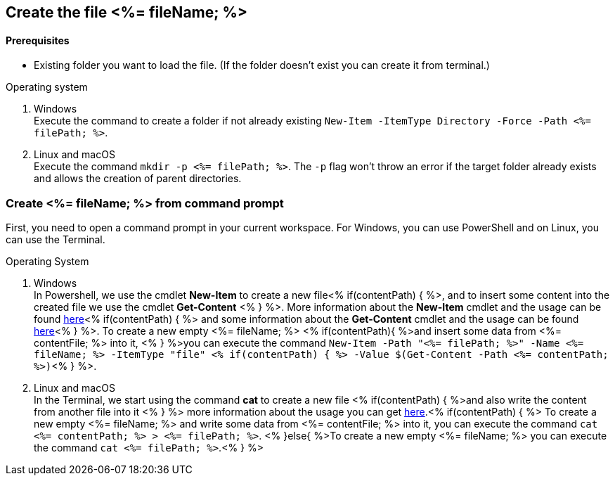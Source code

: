 == Create the file <%= fileName; %>

==== Prerequisites
* Existing folder you want to load the file. (If the folder doesn't exist you can create it from terminal.)


.Operating system
. Windows + 
Execute the command to create a folder if not already existing `New-Item -ItemType Directory -Force -Path <%= filePath; %>`.
. Linux and macOS + 
Execute the command `mkdir -p <%= filePath; %>`. The `-p` flag won't throw an error if the target folder already exists and allows the creation of parent directories.

=== Create <%= fileName; %> from command prompt
First, you need to open a command prompt in your current workspace. For Windows, you can use PowerShell and on Linux, you can use the Terminal.

.Operating System
. Windows + 
In Powershell, we use the cmdlet *New-Item* to create a new file<% if(contentPath) { %>, and to insert some content into the created file we use the cmdlet *Get-Content* <% } %>.
More information about the *New-Item* cmdlet and the usage can be found https://docs.microsoft.com/en-us/powershell/module/microsoft.powershell.management/new-item?view=powershell-7.1[here]<% if(contentPath) { %> and some information about the *Get-Content* cmdlet and the usage can be found https://docs.microsoft.com/en-us/powershell/module/microsoft.powershell.management/set-content?view=powershell-7.1[here]<% } %>. 
To create a new empty <%= fileName; %> <% if(contentPath){ %>and insert some data from  <%= contentFile; %> into it, <% } %>you can execute the command `New-Item  -Path "<%= filePath; %>" -Name 
<%= fileName; %> -ItemType "file" <% if(contentPath) { %> -Value $(Get-Content -Path <%= contentPath; %>)`<% } %>. 

. Linux and macOS +
In the Terminal, we start using the command *cat* to create a new file <% if(contentPath) { %>and also write the content from another file into it <% } %> 
more information about the usage you can get https://man7.org/linux/man-pages/man1/cat.1.htm[here].<% if(contentPath) { %>
To create a new empty <%= fileName; %> and write some data from <%= contentFile; %> into it, you can execute the command `cat <%= contentPath; %> > <%= filePath; %>`.
<% }else{ %>To create a new empty <%= fileName; %> you can execute the command `cat <%= filePath; %>`.<% } %>

